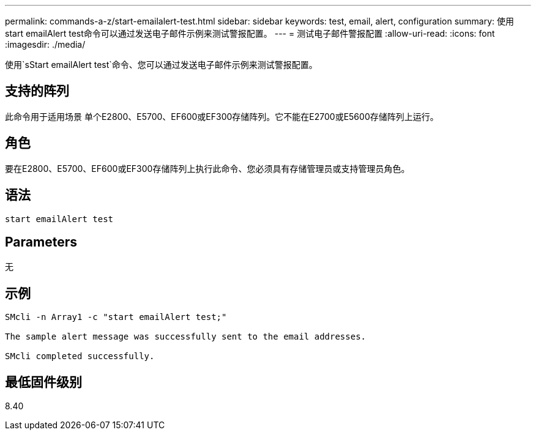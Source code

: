 ---
permalink: commands-a-z/start-emailalert-test.html 
sidebar: sidebar 
keywords: test, email, alert, configuration 
summary: 使用start emailAlert test命令可以通过发送电子邮件示例来测试警报配置。 
---
= 测试电子邮件警报配置
:allow-uri-read: 
:icons: font
:imagesdir: ./media/


[role="lead"]
使用`sStart emailAlert test`命令、您可以通过发送电子邮件示例来测试警报配置。



== 支持的阵列

此命令用于适用场景 单个E2800、E5700、EF600或EF300存储阵列。它不能在E2700或E5600存储阵列上运行。



== 角色

要在E2800、E5700、EF600或EF300存储阵列上执行此命令、您必须具有存储管理员或支持管理员角色。



== 语法

[listing]
----

start emailAlert test
----


== Parameters

无



== 示例

[listing]
----

SMcli -n Array1 -c "start emailAlert test;"

The sample alert message was successfully sent to the email addresses.

SMcli completed successfully.
----


== 最低固件级别

8.40
